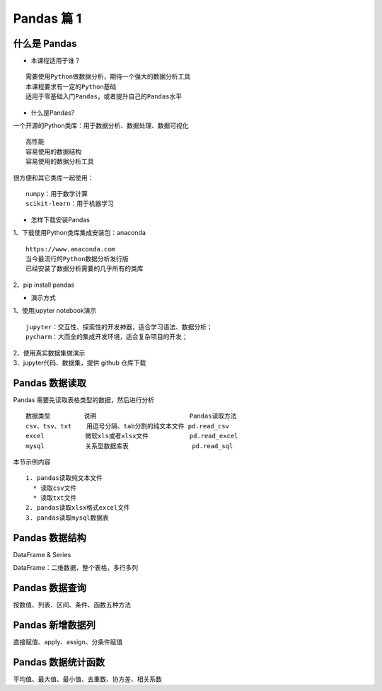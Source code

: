 Pandas 篇 1
##################################################################################

什么是 Pandas
**********************************************************************************

* 本课程适用于谁？

::

	需要使用Python做数据分析，期待一个强大的数据分析工具
	本课程要求有一定的Python基础
	适用于零基础入门Pandas，或者提升自己的Pandas水平

* 什么是Pandas?

一个开源的Python类库：用于数据分析、数据处理、数据可视化

::

	高性能
	容易使用的数据结构
	容易使用的数据分析工具

很方便和其它类库一起使用：

::

	numpy：用于数学计算
	scikit-learn：用于机器学习

* 怎样下载安装Pandas

| 1、下载使用Python类库集成安装包：anaconda

::

	https://www.anaconda.com
	当今最流行的Python数据分析发行版
	已经安装了数据分析需要的几乎所有的类库

| 2、pip install pandas

* 演示方式

| 1、使用jupyter notebook演示

::

	jupyter：交互性、探索性的开发神器，适合学习语法、数据分析；
	pycharm：大而全的集成开发环境，适合复杂项目的开发；

| 2、使用真实数据集做演示
| 3、jupyter代码、数据集，提供 github 仓库下载

Pandas 数据读取
**********************************************************************************

Pandas 需要先读取表格类型的数据，然后进行分析

::

	数据类型         说明                         Pandas读取方法
	csv、tsv、txt    用逗号分隔、tab分割的纯文本文件 pd.read_csv
	excel           微软xls或者xlsx文件           pd.read_excel
	mysql           关系型数据库表                 pd.read_sql

本节示例内容

::

	1. pandas读取纯文本文件
	  * 读取csv文件
	  * 读取txt文件
	2. pandas读取xlsx格式excel文件
	3. pandas读取mysql数据表

.. code-block:: python
	:linenos:

	import pandas as pd

	## 1、读取纯文本文件

	### 1.1 读取CSV，使用默认的标题行、逗号分隔符
	fpath = "./datas/ml-latest-small/ratings.csv"
	# 使用pd.read_csv读取数据
	ratings = pd.read_csv(fpath)

	# 查看前几行数据
	ratings.head()
	# 输出
	userId	movieId	rating	timestamp
	0	1	1	4.0	964982703
	1	1	3	4.0	964981247
	2	1	6	4.0	964982224
	3	1	47	5.0	964983815
	4	1	50	5.0	964982931

	# 查看数据的形状，返回(行数、列数)
	ratings.shape
	# 输出
	(100836, 4)

	# 查看列名列表
	ratings.columns
	# 输出
	Index(['userId', 'movieId', 'rating', 'timestamp'], dtype='object')

	# 查看索引列
	ratings.index
	# 输出
	RangeIndex(start=0, stop=100836, step=1)

	# 查看每列的数据类型
	ratings.dtypes
	# 输出
	userId         int64
	movieId        int64
	rating       float64
	timestamp      int64
	dtype: object

	### 1.2 读取txt文件，自己指定分隔符、列名
	fpath = "./datas/crazyant/access_pvuv.txt"

	pvuv = pd.read_csv(
	    fpath,
	    sep="\t",
	    header=None,
	    names=['pdate', 'pv', 'uv']
	)

	pvuv
	# 输出
		pdate	pv	uv
	0	2019-09-10	139	92
	1	2019-09-09	185	153
	2	2019-09-08	123	59
	3	2019-09-07	65	40
	4	2019-09-06	157	98
	5	2019-09-05	205	151
	6	2019-09-04	196	167
	7	2019-09-03	216	176
	8	2019-09-02	227	148
	9	2019-09-01	105	61

	## 2、读取excel文件
	fpath = "./datas/crazyant/access_pvuv.xlsx"
	pvuv = pd.read_excel(fpath)

	pvuv
	# 输出
	日期	PV	UV
	0	2019-09-10	139	92
	1	2019-09-09	185	153
	2	2019-09-08	123	59
	3	2019-09-07	65	40
	4	2019-09-06	157	98
	5	2019-09-05	205	151
	6	2019-09-04	196	167
	7	2019-09-03	216	176
	8	2019-09-02	227	148
	9	2019-09-01	105	61

	## 3、读取MySQL数据库
	import pymysql
	conn = pymysql.connect(
	        host='127.0.0.1',
	        user='root',
	        password='12345678',
	        database='test',
	        charset='utf8'
	    )

	mysql_page = pd.read_sql("select * from crazyant_pvuv", con=conn)
	mysql_page
	# 输出
	time	ip	period	total_orders	success_orders	fail_orders	total_money	success_money	fail_money	success_orders_per	success_money_per	created	param1	param2	param3
	0	2020-02-12 00:00:00	host-10-191-94-110	2	9306	0	0	93060.0	0.0	0.0	0.0	0.0	2020-06-10 02:25:40	None	None	None
	1	2020-02-12 16:00:00	host-10-191-94-110	1	9306	0	0	93060.0	0.0	0.0	0.0	0.0	2020-06-10 02:25:40	None	None	None
	2	2020-02-12 16:05:00	host-10-191-94-110	0	9306	0	0	93060.0	0.0	0.0	0.0	0.0	2020-06-10 02:25:40	None	None	None

Pandas 数据结构
**********************************************************************************

DataFrame & Series

DataFrame：二维数据，整个表格，多行多列

|image0|

.. code-block:: python
	:linenos:

	## 03. Pandas数据结构
	# 1. Series
	# 2. DataFrame
	# 3. 从DataFrame中查询出Series

	import pandas as pd
	import numpy as np

	### 1. Series
	# Series是一种类似于一维数组的对象，它由一组数据（不同数据类型）以及一组与之相关的数据标签（即索引）组成。

	#### 1.1 仅有数据列表即可产生最简单的Series
	s1 = pd.Series([1,'a',5.2,7])

	# 左侧为索引，右侧是数据
	s1
	输出 ===> 
	0      1
	1      a
	2    5.2
	3      7
	dtype: object

	# 获取索引
	s1.index
	输出 ===> 
	RangeIndex(start=0, stop=4, step=1)

	# 获取数据
	s1.values
	输出 ===> 
	array([1, 'a', 5.2, 7], dtype=object)

	#### 1.2 创建一个具有标签索引的Series
	s2 = pd.Series([1, 'a', 5.2, 7], index=['d','b','a','c'])

	s2
	输出 ===> 
	d      1
	b      a
	a    5.2
	c      7
	dtype: object

	s2.index
	输出 ===> 
	Index(['d', 'b', 'a', 'c'], dtype='object')

	#### 1.3 使用Python字典创建Series
	sdata={'Ohio':35000,'Texas':72000,'Oregon':16000,'Utah':5000}
	输出 ===> 
	{'Ohio': 35000, 'Texas': 72000, 'Oregon': 16000, 'Utah': 5000}

	s3=pd.Series(sdata)
	s3
	输出 ===> 
	Ohio      35000
	Texas     72000
	Oregon    16000
	Utah       5000
	dtype: int64

	#### 1.4 根据标签索引查询数据
	# 类似Python的字典dict
	输出 ===> 
	d      1
	b      a
	a    5.2
	c      7
	dtype: object

	s2['a']
	输出 ===> 
	5.2

	type(s2['a'])
	输出 ===> 
	float

	s2[['b','a']]
	输出 ===> 
	b      a
	a    5.2
	dtype: object

	type(s2[['b','a']])
	输出 ===> 
	pandas.core.series.Series


	### 2. DataFrame
	# DataFrame是一个表格型的数据结构
	# * 每列可以是不同的值类型（数值、字符串、布尔值等）
	# * 既有行索引index,也有列索引columns
	# * 可以被看做由Series组成的字典

	# 创建dataframe最常用的方法，见02节读取纯文本文件、excel、mysql数据库

	#### 2.1 根据多个字典序列创建dataframe
	data={
	        'state':['Ohio','Ohio','Ohio','Nevada','Nevada'],
	        'year':[2000,2001,2002,2001,2002],
	        'pop':[1.5,1.7,3.6,2.4,2.9]
	    }
	df = pd.DataFrame(data)

	df
	输出 ===> 
		state	year	pop
	0	Ohio	2000	1.5
	1	Ohio	2001	1.7
	2	Ohio	2002	3.6
	3	Nevada	2001	2.4
	4	Nevada	2002	2.9

	df.dtypes
	输出 ===> 
	state     object
	year       int64
	pop      float64
	dtype: object

	df.columns
	输出 ===> 
	Index(['state', 'year', 'pop'], dtype='object')

	df.index
	输出 ===> 
	RangeIndex(start=0, stop=5, step=1)

	### 3. 从DataFrame中查询出Series

	# * 如果只查询一行、一列，返回的是pd.Series
	# * 如果查询多行、多列，返回的是pd.DataFrame
	df
	输出 ===> 
		state	year	pop
	0	Ohio	2000	1.5
	1	Ohio	2001	1.7
	2	Ohio	2002	3.6
	3	Nevada	2001	2.4
	4	Nevada	2002	2.9

	#### 3.1 查询一列，结果是一个pd.Series
	df['year']
	输出 ===> 
	0    2000
	1    2001
	2    2002
	3    2001
	4    2002
	Name: year, dtype: int64

	type(df['year'])
	pandas.core.series.Series

	#### 3.2 查询多列，结果是一个pd.DataFrame
	df[['year', 'pop']]
	输出 ===> 
		year	pop
	0	2000	1.5
	1	2001	1.7
	2	2002	3.6
	3	2001	2.4
	4	2002	2.9

	type(df[['year', 'pop']])
	输出 ===> 
	pandas.core.frame.DataFrame

	#### 3.3 查询一行，结果是一个pd.Series
	df.loc[1]
	输出 ===> 
	state    Ohio
	year     2001
	pop       1.7
	Name: 1, dtype: object

	type(df.loc[1])
	输出 ===> 
	pandas.core.series.Series

	#### 3.4 查询多行，结果是一个pd.DataFrame
	df.loc[1:3]
	输出 ===> 
	state	year	pop
	1	Ohio	2001	1.7
	2	Ohio	2002	3.6
	3	Nevada	2001	2.4

	type(df.loc[1:3])
	输出 ===> 
	pandas.core.frame.DataFrame

Pandas 数据查询
**********************************************************************************

按数值、列表、区间、条件、函数五种方法

.. code-block:: python
	:linenos:

	## Pandas查询数据的几种方法
	# 1. df.loc方法，根据行、列的标签值查询
	# 2. df.iloc方法，根据行、列的数字位置查询
	# 3. df.where方法
	# 4. df.query方法

	# .loc既能查询，又能覆盖写入，强烈推荐！

	# ## Pandas使用df.loc查询数据的方法
	# 1. 使用单个label值查询数据
	# 2. 使用值列表批量查询
	# 3. 使用数值区间进行范围查询
	# 4. 使用条件表达式查询
	# 5. 调用函数查询

	# ## 注意
	# * 以上查询方法，既适用于行，也适用于列
	# * 注意观察降维dataFrame>Series>值

	import pandas as pd
	print(pd.__version__)
	========>
	1.1.3

	## 0、读取数据
	# 数据为北京2018年全年天气预报  
	df = pd.read_csv("./datas/beijing_tianqi/beijing_tianqi_2018.csv")

	df.head()
	========>
		ymd	bWendu	yWendu	tianqi	fengxiang	fengli	aqi	aqiInfo	aqiLevel
	0	2018-01-01	3℃	-6℃	晴~多云	东北风	1-2级	59	良	2
	1	2018-01-02	2℃	-5℃	阴~多云	东北风	1-2级	49	优	1
	2	2018-01-03	2℃	-5℃	多云	北风	1-2级	28	优	1
	3	2018-01-04	0℃	-8℃	阴	东北风	1-2级	28	优	1
	4	2018-01-05	3℃	-6℃	多云~晴	西北风	1-2级	50	优	1

	# 设定索引为日期，方便按日期筛选
	df.set_index('ymd', inplace=True)

	# 时间序列见后续课程，本次按字符串处理
	df.index
	========>
	Index(['2018-01-01', '2018-01-02', '2018-01-03', '2018-01-04', '2018-01-05',
	       '2018-01-06', '2018-01-07', '2018-01-08', '2018-01-09', '2018-01-10',
	       ...
	       '2018-12-22', '2018-12-23', '2018-12-24', '2018-12-25', '2018-12-26',
	       '2018-12-27', '2018-12-28', '2018-12-29', '2018-12-30', '2018-12-31'],
	      dtype='object', name='ymd', length=365)

	df.head()
	========>
		bWendu	yWendu	tianqi	fengxiang	fengli	aqi	aqiInfo	aqiLevel
	ymd								
	2018-01-01	3℃	-6℃	晴~多云	东北风	1-2级	59	良	2
	2018-01-02	2℃	-5℃	阴~多云	东北风	1-2级	49	优	1
	2018-01-03	2℃	-5℃	多云	北风	1-2级	28	优	1
	2018-01-04	0℃	-8℃	阴	东北风	1-2级	28	优	1
	2018-01-05	3℃	-6℃	多云~晴	西北风	1-2级	50	优	1

	# 替换掉温度的后缀℃
	df.loc[:, "bWendu"] = df["bWendu"].str.replace("℃", "").astype('int32')
	df.loc[:, "yWendu"] = df["yWendu"].str.replace("℃", "").astype('int32')

	df.dtypes
	========>
	bWendu        int32
	yWendu        int32
	tianqi       object
	fengxiang    object
	fengli       object
	aqi           int64
	aqiInfo      object
	aqiLevel      int64
	dtype: object

	df.head()
	========>
		bWendu	yWendu	tianqi	fengxiang	fengli	aqi	aqiInfo	aqiLevel
	ymd								
	2018-01-01	3	-6	晴~多云	东北风	1-2级	59	良	2
	2018-01-02	2	-5	阴~多云	东北风	1-2级	49	优	1
	2018-01-03	2	-5	多云	北风	1-2级	28	优	1
	2018-01-04	0	-8	阴	东北风	1-2级	28	优	1
	2018-01-05	3	-6	多云~晴	西北风	1-2级	50	优	1

	## 1、使用单个label值查询数据
	# 行或者列，都可以只传入单个值，实现精确匹配

	# 得到单个值
	df.loc['2018-01-03', 'bWendu']
	========>
	2

	# 得到一个Series
	df.loc['2018-01-03', ['bWendu', 'yWendu']]
	========>
	bWendu     2
	yWendu    -5
	Name: 2018-01-03, dtype: object

	## 2、使用值列表批量查询
	# 得到Series
	df.loc[['2018-01-03','2018-01-04','2018-01-05'], 'bWendu']
	========>
	ymd
	2018-01-03    2
	2018-01-04    0
	2018-01-05    3
	Name: bWendu, dtype: int32

	# 得到DataFrame
	df.loc[['2018-01-03','2018-01-04','2018-01-05'], ['bWendu', 'yWendu']]
	========>
	bWendu	yWendu
	ymd		
	2018-01-03	2	-5
	2018-01-04	0	-8
	2018-01-05	3	-6

	## 3、使用数值区间进行范围查询
	# 注意：区间既包含开始，也包含结束
	# 行index按区间
	df.loc['2018-01-03':'2018-01-05', 'bWendu']
	========>
	ymd
	2018-01-03    2
	2018-01-04    0
	2018-01-05    3
	Name: bWendu, dtype: int32

	# 列index按区间
	df.loc['2018-01-03', 'bWendu':'fengxiang']
	========>
	bWendu        2
	yWendu       -5
	tianqi       多云
	fengxiang    北风
	Name: 2018-01-03, dtype: object

	# 行和列都按区间查询
	df.loc['2018-01-03':'2018-01-05', 'bWendu':'fengxiang']
	========>
		bWendu	yWendu	tianqi	fengxiang
	ymd				
	2018-01-03	2	-5	多云	北风
	2018-01-04	0	-8	阴	东北风
	2018-01-05	3	-6	多云~晴	西北风

	## 4、使用条件表达式查询
	# bool列表的长度得等于行数或者列数

	#### 简单条件查询，最低温度低于-10度的列表
	df.loc[df["yWendu"]<-10, :]
	========>
	bWendu	yWendu	tianqi	fengxiang	fengli	aqi	aqiInfo	aqiLevel
	ymd								
	2018-01-23	-4	-12	晴	西北风	3-4级	31	优	1
	2018-01-24	-4	-11	晴	西南风	1-2级	34	优	1
	2018-01-25	-3	-11	多云	东北风	1-2级	27	优	1
	2018-12-26	-2	-11	晴~多云	东北风	2级	26	优	1
	2018-12-27	-5	-12	多云~晴	西北风	3级	48	优	1
	2018-12-28	-3	-11	晴	西北风	3级	40	优	1
	2018-12-29	-3	-12	晴	西北风	2级	29	优	1
	2018-12-30	-2	-11	晴~多云	东北风	1级	31	优	1

	# 观察一下这里的boolean条件
	df["yWendu"]<-10
	========>
	ymd
	2018-01-01    False
	2018-01-02    False
	2018-01-03    False
	2018-01-04    False
	2018-01-05    False
	              ...  
	2018-12-27     True
	2018-12-28     True
	2018-12-29     True
	2018-12-30     True
	2018-12-31    False
	Name: yWendu, Length: 365, dtype: bool

	#### 复杂条件查询，查一下我心中的完美天气
	# 注意，组合条件用&符号合并，每个条件判断都得带括号

	## 查询最高温度小于30度，并且最低温度大于15度，并且是晴天，并且天气为优的数据
	df.loc[(df["bWendu"]<=30) & (df["yWendu"]>=15) & (df["tianqi"]=='晴') & (df["aqiLevel"]==1), :]
	========>
	bWendu	yWendu	tianqi	fengxiang	fengli	aqi	aqiInfo	aqiLevel
	ymd								
	2018-08-24	30	20	晴	北风	1-2级	40	优	1
	2018-09-07	27	16	晴	西北风	3-4级	22	优	1

	# 北京好天气这么稀少！！

	# 再次观察这里的boolean条件
	(df["bWendu"]<=30) & (df["yWendu"]>=15) & (df["tianqi"]=='晴') & (df["aqiLevel"]==1)
	================================================>
	ymd
	2018-01-01    False
	2018-01-02    False
	2018-01-03    False
	2018-01-04    False
	2018-01-05    False
	              ...  
	2018-12-27    False
	2018-12-28    False
	2018-12-29    False
	2018-12-30    False
	2018-12-31    False
	Length: 365, dtype: bool

	## 5、调用函数查询

	# 直接写lambda表达式
	df.loc[lambda df : (df["bWendu"]<=30) & (df["yWendu"]>=15), :]
	================================================>
		bWendu	yWendu	tianqi	fengxiang	fengli	aqi	aqiInfo	aqiLevel
	ymd								
	2018-04-28	27	17	晴	西南风	3-4级	125	轻度污染	3
	2018-04-29	30	16	多云	南风	3-4级	193	中度污染	4
	2018-05-04	27	16	晴~多云	西南风	1-2级	86	良	2
	2018-05-09	29	17	晴~多云	西南风	3-4级	79	良	2
	2018-05-10	26	18	多云	南风	3-4级	118	轻度污染	3
	...	...	...	...	...	...	...	...	...
	2018-09-15	26	15	多云	北风	3-4级	42	优	1
	2018-09-17	27	17	多云~阴	北风	1-2级	37	优	1
	2018-09-18	25	17	阴~多云	西南风	1-2级	50	优	1
	2018-09-19	26	17	多云	南风	1-2级	52	良	2
	2018-09-20	27	16	多云	西南风	1-2级	63	良	2
	64 rows × 8 columns

	# 编写自己的函数，查询9月份，空气质量好的数据
	def query_my_data(df):
	    return df.index.str.startswith("2018-09") & (df["aqiLevel"]==1)
	    
	df.loc[query_my_data, :]

		bWendu	yWendu	tianqi	fengxiang	fengli	aqi	aqiInfo	aqiLevel
	ymd								
	2018-09-01	27	19	阴~小雨	南风	1-2级	50	优	1
	2018-09-04	31	18	晴	西南风	3-4级	24	优	1
	2018-09-05	31	19	晴~多云	西南风	3-4级	34	优	1
	2018-09-06	27	18	多云~晴	西北风	4-5级	37	优	1
	2018-09-07	27	16	晴	西北风	3-4级	22	优	1
	2018-09-08	27	15	多云~晴	北风	1-2级	28	优	1
	2018-09-15	26	15	多云	北风	3-4级	42	优	1
	2018-09-16	25	14	多云~晴	北风	1-2级	29	优	1
	2018-09-17	27	17	多云~阴	北风	1-2级	37	优	1
	2018-09-18	25	17	阴~多云	西南风	1-2级	50	优	1
	2018-09-21	25	14	晴	西北风	3-4级	50	优	1
	2018-09-22	24	13	晴	西北风	3-4级	28	优	1
	2018-09-23	23	12	晴	西北风	4-5级	28	优	1
	2018-09-24	23	11	晴	北风	1-2级	28	优	1
	2018-09-25	24	12	晴~多云	南风	1-2级	44	优	1
	2018-09-29	22	11	晴	北风	3-4级	21	优	1
	2018-09-30	19	13	多云	西北风	4-5级	22	优	1

Pandas 新增数据列
**********************************************************************************

直接赋值、apply、assign、分条件赋值

.. code-block:: python
	:linenos:

	## Pandas怎样新增数据列？
	# 在进行数据分析时，经常需要按照一定条件创建新的数据列，然后进行进一步分析。

	# 1. 直接赋值
	# 2. df.apply方法
	# 3. df.assign方法
	# 4. 按条件选择分组分别赋值

	import pandas as pd

	fpath = "./datas/beijing_tianqi/beijing_tianqi_2018.csv"
	df = pd.read_csv(fpath)

	df.head()
	========>
	ymd	bWendu	yWendu	tianqi	fengxiang	fengli	aqi	aqiInfo	aqiLevel
	0	2018-01-01	3℃	-6℃	晴~多云	东北风	1-2级	59	良	2
	1	2018-01-02	2℃	-5℃	阴~多云	东北风	1-2级	49	优	1
	2	2018-01-03	2℃	-5℃	多云	北风	1-2级	28	优	1
	3	2018-01-04	0℃	-8℃	阴	东北风	1-2级	28	优	1
	4	2018-01-05	3℃	-6℃	多云~晴	西北风	1-2级	50	优	1

	### 1、直接赋值的方法  
	# 实例：清理温度列，变成数字类型

	# 替换掉温度的后缀℃
	df.loc[:, "bWendu"] = df["bWendu"].str.replace("℃", "").astype('int32')
	df.loc[:, "yWendu"] = df["yWendu"].str.replace("℃", "").astype('int32')

	df.head()
	========>
	ymd	bWendu	yWendu	tianqi	fengxiang	fengli	aqi	aqiInfo	aqiLevel
	0	2018-01-01	3	-6	晴~多云	东北风	1-2级	59	良	2
	1	2018-01-02	2	-5	阴~多云	东北风	1-2级	49	优	1
	2	2018-01-03	2	-5	多云	北风	1-2级	28	优	1
	3	2018-01-04	0	-8	阴	东北风	1-2级	28	优	1
	4	2018-01-05	3	-6	多云~晴	西北风	1-2级	50	优	1

	# 注意，df["bWendu"]其实是一个Series，后面的减法返回的是Series
	df.loc[:, "wencha"] = df["bWendu"] - df["yWendu"]

	df.head()
		ymd	bWendu	yWendu	tianqi	fengxiang	fengli	aqi	aqiInfo	aqiLevel	wencha
	0	2018-01-01	3	-6	晴~多云	东北风	1-2级	59	良	2	9
	1	2018-01-02	2	-5	阴~多云	东北风	1-2级	49	优	1	7
	2	2018-01-03	2	-5	多云	北风	1-2级	28	优	1	7
	3	2018-01-04	0	-8	阴	东北风	1-2级	28	优	1	8
	4	2018-01-05	3	-6	多云~晴	西北风	1-2级	50	优	1	9

	### 2、df.apply方法

	# Apply a function along an axis of the DataFrame.

	# Objects passed to the function are Series objects whose index is either the DataFrame’s index (axis=0) or the DataFrame’s columns (axis=1). 

	# 实例：添加一列温度类型：  
	# 1. 如果最高温度大于33度就是高温
	# 2. 低于-10度是低温
	# 3. 否则是常温
	def get_wendu_type(x):
	    if x["bWendu"] > 33:
	        return '高温'
	    if x["yWendu"] < -10:
	        return '低温'
	    return '常温'

	# 注意需要设置axis==1，这是series的index是columns
	df.loc[:, "wendu_type"] = df.apply(get_wendu_type, axis=1)

	df
	ymd	bWendu	yWendu	tianqi	fengxiang	fengli	aqi	aqiInfo	aqiLevel	wencha	wendu_type
	0	2018-01-01	3	-6	晴~多云	东北风	1-2级	59	良	2	9	常温
	1	2018-01-02	2	-5	阴~多云	东北风	1-2级	49	优	1	7	常温
	2	2018-01-03	2	-5	多云	北风	1-2级	28	优	1	7	常温
	3	2018-01-04	0	-8	阴	东北风	1-2级	28	优	1	8	常温
	4	2018-01-05	3	-6	多云~晴	西北风	1-2级	50	优	1	9	常温
	...	...	...	...	...	...	...	...	...	...	...	...
	360	2018-12-27	-5	-12	多云~晴	西北风	3级	48	优	1	7	低温
	361	2018-12-28	-3	-11	晴	西北风	3级	40	优	1	8	低温
	362	2018-12-29	-3	-12	晴	西北风	2级	29	优	1	9	低温
	363	2018-12-30	-2	-11	晴~多云	东北风	1级	31	优	1	9	低温
	364	2018-12-31	-2	-10	多云	东北风	1级	56	良	2	8	常温

	# 查看温度类型的计数
	df["wendu_type"].value_counts()
	常温    328
	高温     29
	低温      8
	Name: wendu_type, dtype: int64

	### 3、df.assign方法
	# Assign new columns to a DataFrame.
	# Returns a new object with all original columns in addition to new ones. 

	# 实例：将温度从摄氏度变成华氏度

	# 可以同时添加多个新的列
	df.assign(
	    yWendu_huashi = lambda x : x["yWendu"] * 9 / 5 + 32,
	    # 摄氏度转华氏度
	    bWendu_huashi = lambda x : x["bWendu"] * 9 / 5 + 32
	)
	ymd	bWendu	yWendu	tianqi	fengxiang	fengli	aqi	aqiInfo	aqiLevel	wencha	wendu_type	yWendu_huashi	bWendu_huashi
	0	2018-01-01	3	-6	晴~多云	东北风	1-2级	59	良	2	9	常温	21.2	37.4
	1	2018-01-02	2	-5	阴~多云	东北风	1-2级	49	优	1	7	常温	23.0	35.6
	2	2018-01-03	2	-5	多云	北风	1-2级	28	优	1	7	常温	23.0	35.6
	3	2018-01-04	0	-8	阴	东北风	1-2级	28	优	1	8	常温	17.6	32.0
	4	2018-01-05	3	-6	多云~晴	西北风	1-2级	50	优	1	9	常温	21.2	37.4
	...	...	...	...	...	...	...	...	...	...	...	...	...	...
	360	2018-12-27	-5	-12	多云~晴	西北风	3级	48	优	1	7	低温	10.4	23.0
	361	2018-12-28	-3	-11	晴	西北风	3级	40	优	1	8	低温	12.2	26.6
	362	2018-12-29	-3	-12	晴	西北风	2级	29	优	1	9	低温	10.4	26.6
	363	2018-12-30	-2	-11	晴~多云	东北风	1级	31	优	1	9	低温	12.2	28.4
	364	2018-12-31	-2	-10	多云	东北风	1级	56	良	2	8	常温	14.0	28.4

	### 4、按条件选择分组分别赋值
	# 按条件先选择数据，然后对这部分数据赋值新列  
	# 实例：高低温差大于10度，则认为温差大

	# 先创建空列（这是第一种创建新列的方法）
	df['wencha_type'] = ''
	df.loc[df["bWendu"]-df["yWendu"]>10, "wencha_type"] = "温差大"
	df.loc[df["bWendu"]-df["yWendu"]<=10, "wencha_type"] = "温差正常"

	df["wencha_type"].value_counts()
	温差正常    187
	温差大     178
	Name: wencha_type, dtype: int64

Pandas 数据统计函数
**********************************************************************************

平均值、最大值、最小值、去重数、协方差、相关系数

.. code-block:: python
	:linenos:

	## Pandas数据统计函数

	import pandas as pd

	### 0、读取csv数据
	fpath = "./datas/beijing_tianqi/beijing_tianqi_2018.csv"
	df = pd.read_csv(fpath)

	df.head(3)
	ymd	bWendu	yWendu	tianqi	fengxiang	fengli	aqi	aqiInfo	aqiLevel
	0	2018-01-01	3℃	-6℃	晴~多云	东北风	1-2级	59	良	2
	1	2018-01-02	2℃	-5℃	阴~多云	东北风	1-2级	49	优	1
	2	2018-01-03	2℃	-5℃	多云	北风	1-2级	28	优	1

	# 替换掉温度的后缀℃
	df.loc[:, "bWendu"] = df["bWendu"].str.replace("℃", "").astype('int32')
	df.loc[:, "yWendu"] = df["yWendu"].str.replace("℃", "").astype('int32')

	df.head(3)
	ymd	bWendu	yWendu	tianqi	fengxiang	fengli	aqi	aqiInfo	aqiLevel
	0	2018-01-01	3	-6	晴~多云	东北风	1-2级	59	良	2
	1	2018-01-02	2	-5	阴~多云	东北风	1-2级	49	优	1
	2	2018-01-03	2	-5	多云	北风	1-2级	28	优	1

	### 1、汇总类统计
	# 一下子提取所有数字列统计结果
	df.describe()

	bWendu	yWendu	aqi	aqiLevel
	count	365.000000	365.000000	365.000000	365.000000
	mean	18.665753	8.358904	82.183562	2.090411
	std	11.858046	11.755053	51.936159	1.029798
	min	-5.000000	-12.000000	21.000000	1.000000
	25%	8.000000	-3.000000	46.000000	1.000000
	50%	21.000000	8.000000	69.000000	2.000000
	75%	29.000000	19.000000	104.000000	3.000000
	max	38.000000	27.000000	387.000000	6.000000

	## 查看单个Series的数据
	df["bWendu"].mean()
	18.665753424657535

	# 最高温
	df["bWendu"].max()
	38

	# 最低温
	df["bWendu"].min()
	-5

	### 2、唯一去重和按值计数
	#### 2.1 唯一性去重
	# 一般不用于数值列，而是枚举、分类列

	df["fengxiang"].unique()
	array(['东北风', '北风', '西北风', '西南风', '南风', '东南风', '东风', '西风'], dtype=object)

	df["tianqi"].unique()
	array(['晴~多云', '阴~多云', '多云', '阴', '多云~晴', '多云~阴', '晴', '阴~小雪', '小雪~多云',
	       '小雨~阴', '小雨~雨夹雪', '多云~小雨', '小雨~多云', '大雨~小雨', '小雨', '阴~小雨',
	       '多云~雷阵雨', '雷阵雨~多云', '阴~雷阵雨', '雷阵雨', '雷阵雨~大雨', '中雨~雷阵雨', '小雨~大雨',
	       '暴雨~雷阵雨', '雷阵雨~中雨', '小雨~雷阵雨', '雷阵雨~阴', '中雨~小雨', '小雨~中雨', '雾~多云',
	       '霾'], dtype=object)

	df["fengli"].unique()
	array(['1-2级', '4-5级', '3-4级', '2级', '1级', '3级'], dtype=object)

	#### 2.2 按值计数
	df["fengxiang"].value_counts()
	南风     92
	西南风    64
	北风     54
	西北风    51
	东南风    46
	东北风    38
	东风     14
	西风      6
	Name: fengxiang, dtype: int64

	df["tianqi"].value_counts()
	晴         101
	多云         95
	多云~晴       40
	晴~多云       34
	多云~雷阵雨     14
	多云~阴       10
	小雨~多云       8
	阴~多云        8
	雷阵雨         8
	雷阵雨~多云      7
	小雨          6
	多云~小雨       5
	阴           4
	雷阵雨~中雨      4
	霾           2
	中雨~雷阵雨      2
	阴~小雨        2
	中雨~小雨       2
	小雪~多云       1
	大雨~小雨       1
	小雨~阴        1
	雾~多云        1
	小雨~大雨       1
	小雨~中雨       1
	阴~雷阵雨       1
	小雨~雨夹雪      1
	雷阵雨~阴       1
	阴~小雪        1
	暴雨~雷阵雨      1
	小雨~雷阵雨      1
	雷阵雨~大雨      1
	Name: tianqi, dtype: int64

	df["fengli"].value_counts()
	1-2级    236
	3-4级     68
	1级       21
	4-5级     20
	2级       13
	3级        7
	Name: fengli, dtype: int64

	### 3、相关系数和协方差

	# 用途（超级厉害）：
	# 1. 两只股票，是不是同涨同跌？程度多大？正相关还是负相关？
	# 2. 产品销量的波动，跟哪些因素正相关、负相关，程度有多大？

	# 来自知乎，对于两个变量X、Y：
	# 1. 协方差：***衡量同向反向程度***，如果协方差为正，说明X，Y同向变化，协方差越大说明同向程度越高；如果协方差为负，说明X，Y反向运动，协方差越小说明反向程度越高。
	# 2. 相关系数：***衡量相似度程度***，当他们的相关系数为1时，说明两个变量变化时的正向相似度最大，当相关系数为－1时，说明两个变量变化的反向相似度最大

	# 协方差矩阵：
	df.cov()
		bWendu	yWendu	aqi	aqiLevel
	bWendu	140.613247	135.529633	47.462622	0.879204
	yWendu	135.529633	138.181274	16.186685	0.264165
	aqi	47.462622	16.186685	2697.364564	50.749842
	aqiLevel	0.879204	0.264165	50.749842	1.060485

	# 相关系数矩阵
	df.corr()
		bWendu	yWendu	aqi	aqiLevel
	bWendu	1.000000	0.972292	0.077067	0.071999
	yWendu	0.972292	1.000000	0.026513	0.021822
	aqi	0.077067	0.026513	1.000000	0.948883
	aqiLevel	0.071999	0.021822	0.948883	1.000000

	# 单独查看空气质量和最高温度的相关系数
	df["aqi"].corr(df["bWendu"])
	0.07706705916811069

	df["aqi"].corr(df["yWendu"])
	0.02651328267296889

	# 空气质量和温差的相关系数
	df["aqi"].corr(df["bWendu"]-df["yWendu"])
	0.2165225757638205

.. |image0| image:: /_static/python/WX20201028-225251@2x.webp













































































































































